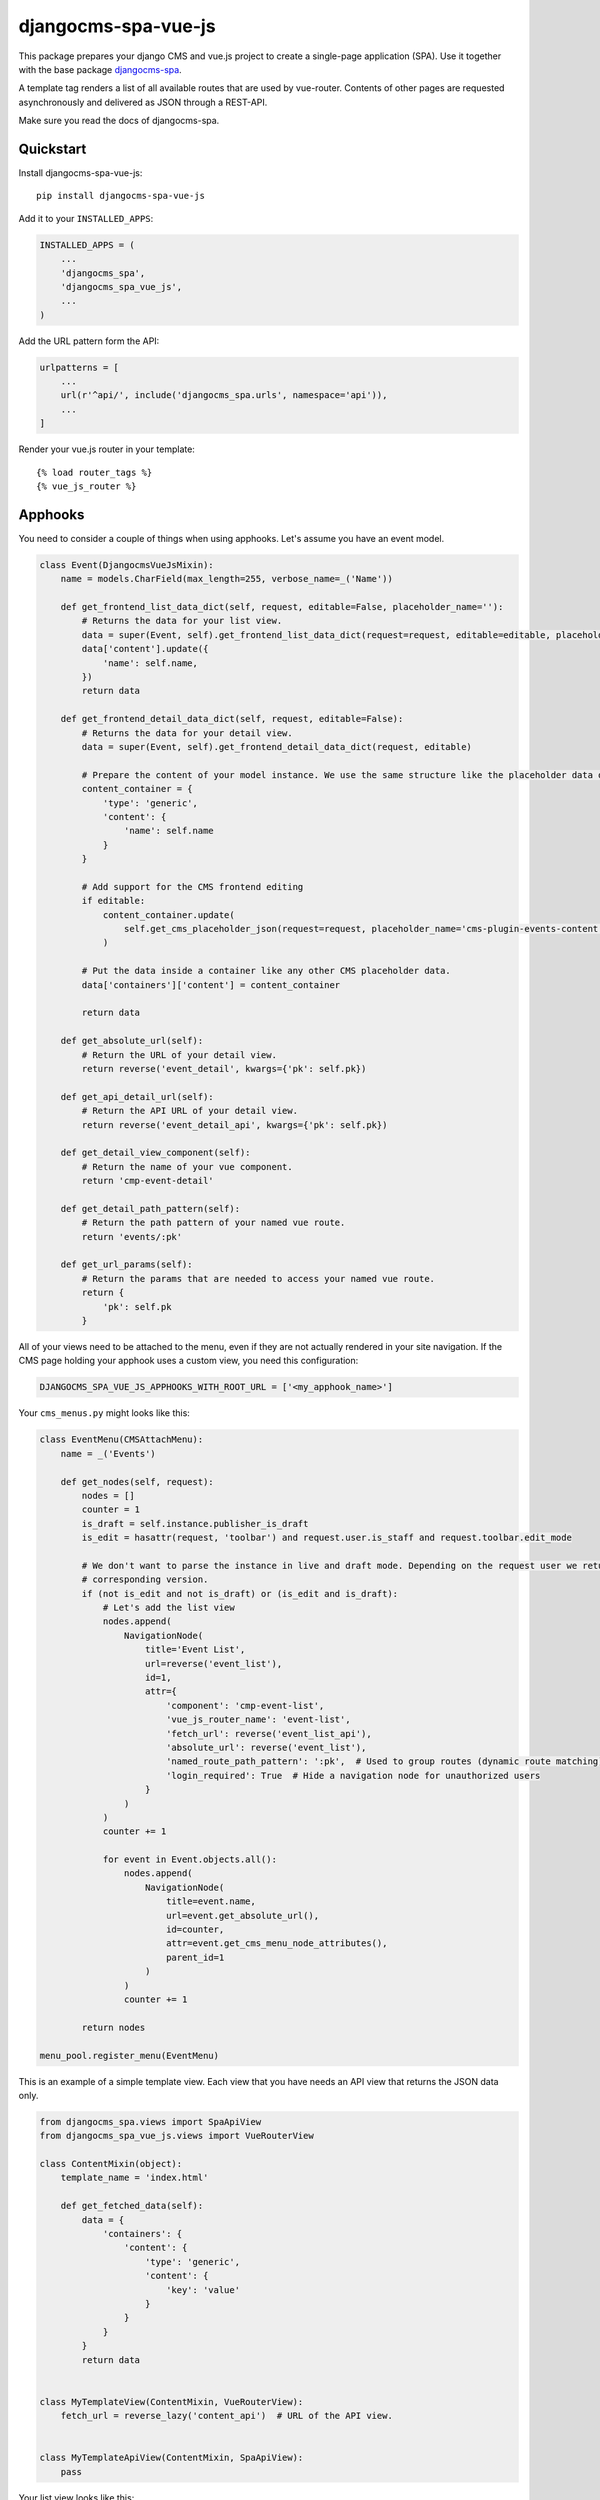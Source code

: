 ====================
djangocms-spa-vue-js
====================

This package prepares your django CMS and vue.js project to create a single-page application (SPA). Use it together
with the base package `djangocms-spa`_.

A template tag renders a list of all available routes that are used by vue-router. Contents of other pages are
requested asynchronously and delivered as JSON through a REST-API.

Make sure you read the docs of djangocms-spa.

.. _`djangocms-spa`: https://github.com/dreipol/djangocms-spa/


Quickstart
----------

Install djangocms-spa-vue-js::

    pip install djangocms-spa-vue-js

Add it to your ``INSTALLED_APPS``:

.. code-block:: python

    INSTALLED_APPS = (
        ...
        'djangocms_spa',
        'djangocms_spa_vue_js',
        ...
    )

Add the URL pattern form the API:

.. code-block:: python

    urlpatterns = [
        ...
        url(r'^api/', include('djangocms_spa.urls', namespace='api')),
        ...
    ]

Render your vue.js router in your template::

    {% load router_tags %}
    {% vue_js_router %}



Apphooks
--------

You need to consider a couple of things when using apphooks. Let's assume you have an event model.

.. code-block:: python

    class Event(DjangocmsVueJsMixin):
        name = models.CharField(max_length=255, verbose_name=_('Name'))

        def get_frontend_list_data_dict(self, request, editable=False, placeholder_name=''):
            # Returns the data for your list view.
            data = super(Event, self).get_frontend_list_data_dict(request=request, editable=editable, placeholder_name=placeholder_name)
            data['content'].update({
                'name': self.name,
            })
            return data

        def get_frontend_detail_data_dict(self, request, editable=False):
            # Returns the data for your detail view.
            data = super(Event, self).get_frontend_detail_data_dict(request, editable)

            # Prepare the content of your model instance. We use the same structure like the placeholder data of a CMS page.
            content_container = {
                'type': 'generic',
                'content': {
                    'name': self.name
                }
            }

            # Add support for the CMS frontend editing
            if editable:
                content_container.update(
                    self.get_cms_placeholder_json(request=request, placeholder_name='cms-plugin-events-content')
                )

            # Put the data inside a container like any other CMS placeholder data.
            data['containers']['content'] = content_container

            return data

        def get_absolute_url(self):
            # Return the URL of your detail view.
            return reverse('event_detail', kwargs={'pk': self.pk})

        def get_api_detail_url(self):
            # Return the API URL of your detail view.
            return reverse('event_detail_api', kwargs={'pk': self.pk})

        def get_detail_view_component(self):
            # Return the name of your vue component.
            return 'cmp-event-detail'

        def get_detail_path_pattern(self):
            # Return the path pattern of your named vue route.
            return 'events/:pk'

        def get_url_params(self):
            # Return the params that are needed to access your named vue route.
            return {
                'pk': self.pk
            }


All of your views need to be attached to the menu, even if they are not actually rendered in your site navigation.
If the CMS page holding your apphook uses a custom view, you need this configuration:

.. code-block:: python

    DJANGOCMS_SPA_VUE_JS_APPHOOKS_WITH_ROOT_URL = ['<my_apphook_name>']


Your ``cms_menus.py`` might looks like this:

.. code-block:: python

    class EventMenu(CMSAttachMenu):
        name = _('Events')

        def get_nodes(self, request):
            nodes = []
            counter = 1
            is_draft = self.instance.publisher_is_draft
            is_edit = hasattr(request, 'toolbar') and request.user.is_staff and request.toolbar.edit_mode

            # We don't want to parse the instance in live and draft mode. Depending on the request user we return the
            # corresponding version.
            if (not is_edit and not is_draft) or (is_edit and is_draft):
                # Let's add the list view
                nodes.append(
                    NavigationNode(
                        title='Event List',
                        url=reverse('event_list'),
                        id=1,
                        attr={
                            'component': 'cmp-event-list',
                            'vue_js_router_name': 'event-list',
                            'fetch_url': reverse('event_list_api'),
                            'absolute_url': reverse('event_list'),
                            'named_route_path_pattern': ':pk',  # Used to group routes (dynamic route matching)
                            'login_required': True  # Hide a navigation node for unauthorized users
                        }
                    )
                )
                counter += 1

                for event in Event.objects.all():
                    nodes.append(
                        NavigationNode(
                            title=event.name,
                            url=event.get_absolute_url(),
                            id=counter,
                            attr=event.get_cms_menu_node_attributes(),
                            parent_id=1
                        )
                    )
                    counter += 1

            return nodes

    menu_pool.register_menu(EventMenu)


This is an example of a simple template view. Each view that you have needs an API view that returns the JSON data only.

.. code-block:: python

    from djangocms_spa.views import SpaApiView
    from djangocms_spa_vue_js.views import VueRouterView

    class ContentMixin(object):
        template_name = 'index.html'

        def get_fetched_data(self):
            data = {
                'containers': {
                    'content': {
                        'type': 'generic',
                        'content': {
                            'key': 'value'
                        }
                    }
                }
            }
            return data


    class MyTemplateView(ContentMixin, VueRouterView):
        fetch_url = reverse_lazy('content_api')  # URL of the API view.


    class MyTemplateApiView(ContentMixin, SpaApiView):
        pass


Your list view looks like this:

.. code-block:: python

    from djangocms_spa.views import SpaListApiView
    from djangocms_spa_vue_js.views import VueRouterListView

    class EventListView(VueRouterListView):
        fetch_url = reverse_lazy('event_list_api')
        model = Event
        template_name = 'event_list.html'


    class EventListAPIView(SpaListApiView):
        model = Event
        template_name = 'event_list.html'


Your detail view looks like this:

.. code-block:: python

    from djangocms_spa.views import SpaDetailApiView
    from djangocms_spa_vue_js.views import VueRouterDetailView

    class EventDetailView(VueRouterDetailView):
        model = Event
        template_name = 'event_detail.html'

        def get_fetch_url(self):
            return reverse('event_detail_api', kwargs={'pk': self.object.pk})


    class EventDetailAPIView(SpaDetailApiView):
        model = Event
        template_name = 'event_detail.html'


The router object
-----------------

The server needs to prepare the routes for the frontend. The easiest way to do this is by iterating over the CMS
menu. In order to bring all available routes to the menu, you have to register all your custom URLs as a menu too.
A template tag renders a JS object like this.

.. code-block:: json

    {
        "routes": [
            {
                "api": {
                    "fetch": "/api/pages/",
                    "query": {
                        "partials": ["menu", "footer"]
                    }
                },
                "component": "index",
                "name": "cms-page-1",
                "path": "/"
            },
            {
                "api": {
                    "fetched": {
                        "partials": {
                            "menu": {
                                "type": "generic",
                                "content": {
                                    "menu": [
                                        {
                                            "path": "/",
                                            "label": "Home",
                                            "children": [
                                                {
                                                    "path": "/about",
                                                    "label": "About",
                                                    "children": [
                                                        {
                                                            "path": "/contact",
                                                            "label": "Contact"
                                                        }
                                                    ]
                                                }
                                            ]
                                        }
                                    ]
                                }
                            },
                            "footer": {
                                "type": "cmp-footer",
                                "plugins": [
                                    {
                                        "type": "cmp-footer-text",
                                        "position": 0,
                                        "content": {
                                            "text": "Lorem ipsum dolor sit amet, nam et modus tollit."
                                        }
                                    }
                                ]
                            }
                        },
                        "data": {
                            "meta": {
                                "description": "",
                                "title": "Content-Plugins"
                            },
                            "containers": {
                                "main": {
                                    "type": "cmp-main",
                                    "plugins": [
                                        {
                                            "type": "cmp-text",
                                            "position": 0,
                                            "content": {
                                                "text": "Ex vim saperet habemus, et eum impetus mentitum, cum purto dolores similique ei."
                                            }
                                        }
                                    ]
                                }
                            },
                            "title": "About"
                        }
                    },
                    "query": {
                        "partials": ["menu", "footer"]
                    }
                },
                "component": "content-with-section-navigation",
                "name": "cms-page-2",
                "path": "/about"
            },
            {
                "api": {
                    "fetch": "/api/pages/about/contact",
                    "query": {
                        "partials": ["menu", "meta", "footer"]
                    }
                },
                "component": "content-with-section-navigation",
                "name": "cms-page-3",
                "path": "/about/contact"
            }
        ]
    }


Debugging
---------

If you need to debug the router object, this middleware is probably pretty helpful:

.. code-block:: python

    MIDDLEWARE += (
        'djangocms_spa_vue_js.middleware.RouterDebuggingMiddleware',
    )


Credits
-------

Tools used in rendering this package:

*  Cookiecutter_
*  `cookiecutter-djangopackage`_

.. _Cookiecutter: https://github.com/audreyr/cookiecutter
.. _`cookiecutter-djangopackage`: https://github.com/pydanny/cookiecutter-djangopackage
